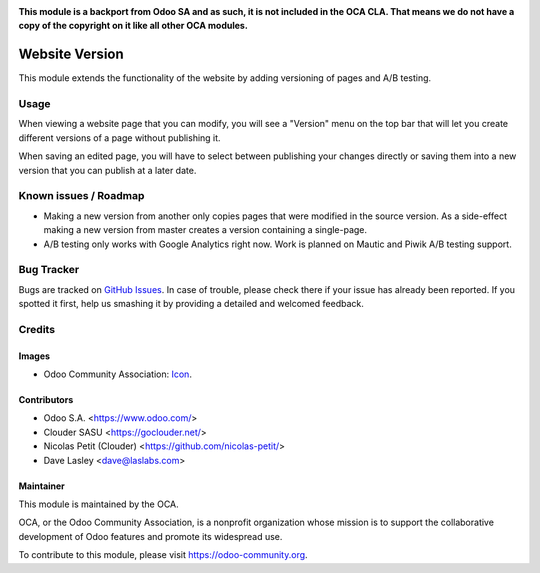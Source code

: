 .. image:: https://img.shields.io/badge/licence-LGPL--3-blue.svg
   :target: http://www.gnu.org/licenses/lgpl
   :alt: License: LGPL-3


**This module is a backport from Odoo SA and as such, it is not included in the OCA CLA. That means we do not have a copy of the copyright on it like all other OCA modules.**

===============
Website Version
===============

This module extends the functionality of the website by adding versioning
of pages and A/B testing.

Usage
=====

When viewing a website page that you can modify, you will see a "Version"
menu on the top bar that will let you create different versions of a page
without publishing it.

When saving an edited page, you will have to select between publishing your
changes directly or saving them into a new version that you can publish at
a later date.

Known issues / Roadmap
======================

* Making a new version from another only copies pages that were modified
  in the source version.
  As a side-effect making a new version from master creates a version containing
  a single-page.
* A/B testing only works with Google Analytics right now.
  Work is planned on Mautic and Piwik A/B testing support.

Bug Tracker
===========

Bugs are tracked on `GitHub Issues
<https://github.com/OCA/website/issues>`_. In case of trouble, please
check there if your issue has already been reported. If you spotted it first,
help us smashing it by providing a detailed and welcomed feedback.

Credits
=======

Images
------

* Odoo Community Association: `Icon <https://github.com/OCA/maintainer-tools/blob/master/template/module/static/description/icon.svg>`_.

Contributors
------------

* Odoo S.A. <https://www.odoo.com/>
* Clouder SASU <https://goclouder.net/>
* Nicolas Petit (Clouder) <https://github.com/nicolas-petit/>
* Dave Lasley <dave@laslabs.com>

Maintainer
----------

.. image:: https://odoo-community.org/logo.png
   :alt: Odoo Community Association
   :target: https://odoo-community.org

This module is maintained by the OCA.

OCA, or the Odoo Community Association, is a nonprofit organization whose
mission is to support the collaborative development of Odoo features and
promote its widespread use.

To contribute to this module, please visit https://odoo-community.org.
